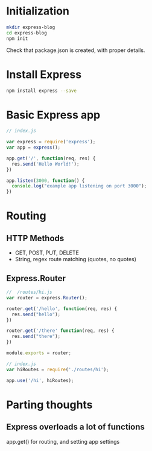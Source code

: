 * Initialization
#+BEGIN_SRC bash
  mkdir express-blog
  cd express-blog
  npm init
#+END_SRC

Check that package.json is created, with proper details.
* Install Express
#+BEGIN_SRC bash
  npm install express --save
#+END_SRC
* Basic Express app
#+BEGIN_SRC javascript
  // index.js

  var express = require('express');
  var app = express();

  app.get('/', function(req, res) {
    res.send('Hello World!');
  })

  app.listen(3000, function() {
    console.log("example app listening on port 3000");
  })
#+END_SRC
* Routing
** HTTP Methods
- GET, POST, PUT, DELETE
- String, regex route matching (quotes, no quotes)
** Express.Router
#+BEGIN_SRC javascript
  //  /routes/hi.js
  var router = express.Router();

  router.get('/hello', function(req, res) {
    res.send("hello");
  })

  router.get('/there' function(req, res) {
    res.send("there");
  })

  module.exports = router;
#+END_SRC

#+BEGIN_SRC javascript
  // index.js
  var hiRoutes = require('./routes/hi');

  app.use('/hi', hiRoutes);
#+END_SRC


* Parting thoughts
** Express overloads a lot of functions
app.get() for routing, and setting app settings

